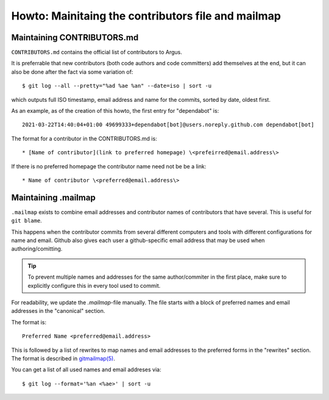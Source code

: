 ===================================================
Howto: Mainitaing the contributors file and mailmap
===================================================

Maintaining CONTRIBUTORS.md
===========================

``CONTRIBUTORS.md`` contains the official list of contributors to Argus.

It is preferrable that new contributors (both code authors and code committers)
add themselves at the end, but it can also be done after the fact via some
variation of::

    $ git log --all --pretty="%ad %ae %an" --date=iso | sort -u

which outputs full ISO timestamp, email address and name for the commits,
sorted by date, oldest first.

As an example, as of the creation of this howto, the first entry for
"dependabot" is::

    2021-03-22T14:40:04+01:00 49699333+dependabot[bot]@users.noreply.github.com dependabot[bot]

The format for a contributor in the CONTRIBUTORS.md is::

    * [Name of contributor](link to preferred homepage) \<prefeirred@email.address\>

If there is no preferred homepage the contributor name need not be be a link::

    * Name of contributor \<preferred@email.address\>

Maintaining .mailmap
====================

``.mailmap`` exists to combine email addresses and contributor names of
contributors that have several. This is useful for ``git blame``.

This happens when the contributor commits from several different computers and
tools with different configurations for name and email. Github also gives each
user a github-specific email address that may be used when authoring/comitting.

.. tip:: To prevent multiple names and addresses for the same author/commiter
    in the first place, make sure to explicitly configure this in every tool
    used to commit.

For readability, we update the `.mailmap`-file manually. The file starts with
a block of preferred names and email addresses in the "canonical" section.

The format is::

    Preferred Name <preferred@email.address>

This is followed by a list of rewrites to map names and email addresses to the
preferred forms in the "rewrites" section. The format is described in
`gitmailmap(5) <https://git-scm.com/docs/gitmailmap>`_.

You can get a list of all used names and email addreses via::

    $ git log --format='%an <%ae>' | sort -u
